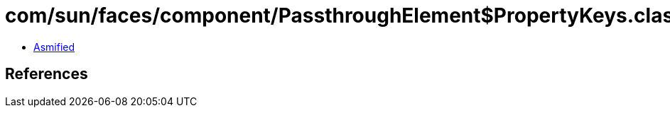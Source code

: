 = com/sun/faces/component/PassthroughElement$PropertyKeys.class

 - link:PassthroughElement$PropertyKeys-asmified.java[Asmified]

== References

